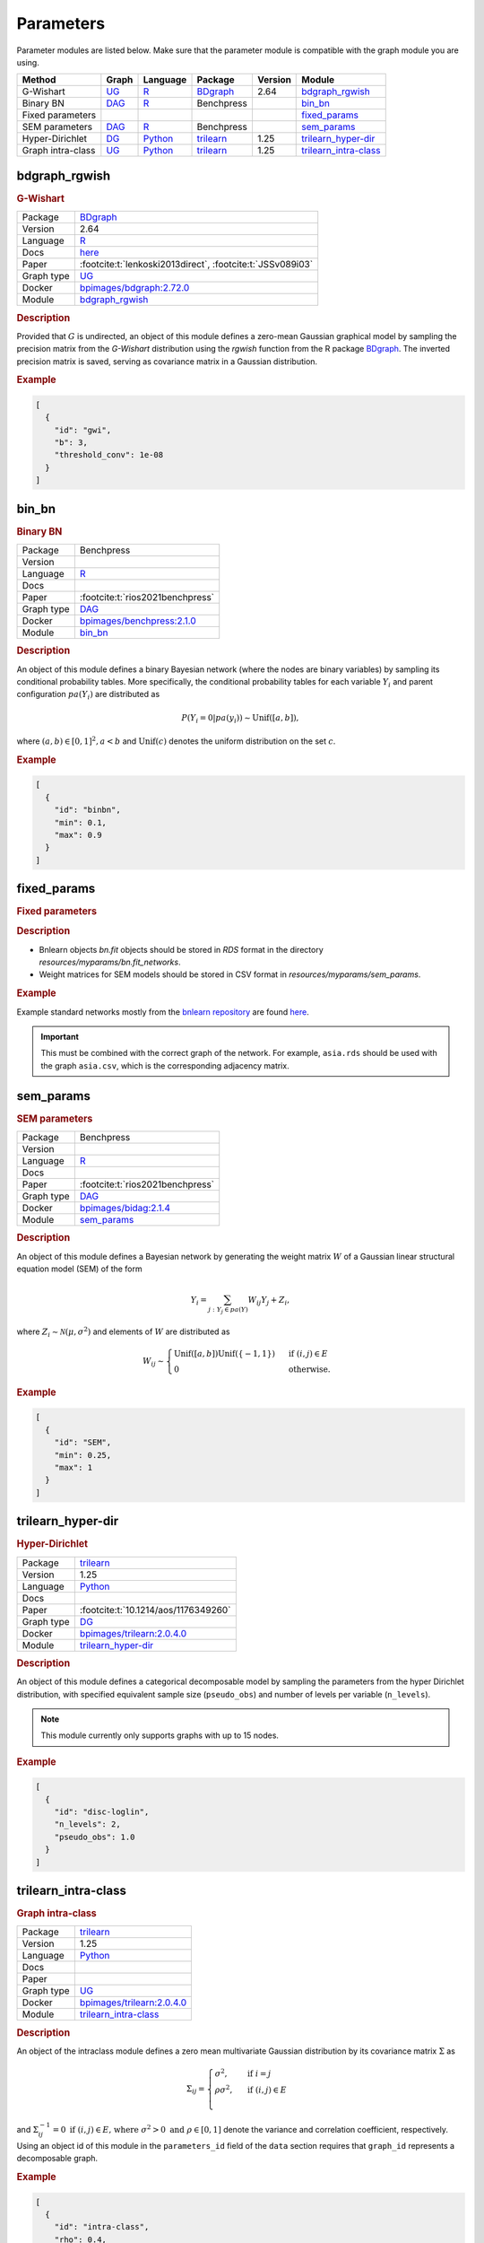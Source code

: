 .. _parameters: 

Parameters
====================

Parameter modules are listed below. 
Make sure that the parameter module is compatible with the graph module you are using.


.. list-table:: 
   :header-rows: 1 

   * - Method
     - Graph
     - Language
     - Package
     - Version
     - Module
   * - G-Wishart
     - `UG <https://en.wikipedia.org/wiki/Graph_(discrete_mathematics)#Graph>`__
     - `R <https://www.r-project.org/>`__
     - `BDgraph <https://cran.r-project.org/web/packages/BDgraph/index.html>`__
     - 2.64
     - bdgraph_rgwish_ 
   * - Binary BN
     - `DAG <https://en.wikipedia.org/wiki/Directed_acyclic_graph>`__
     - `R <https://www.r-project.org/>`__
     - Benchpress
     - 
     - bin_bn_ 
   * - Fixed parameters
     - 
     - 
     - 
     - 
     - fixed_params_ 
   * - SEM parameters
     - `DAG <https://en.wikipedia.org/wiki/Directed_acyclic_graph>`__
     - `R <https://www.r-project.org/>`__
     - Benchpress
     - 
     - sem_params_ 
   * - Hyper-Dirichlet
     - `DG <https://en.wikipedia.org/wiki/Chordal_graph>`__
     - `Python <https://www.python.org/>`__
     - `trilearn <https://github.com/felixleopoldo/trilearn>`__
     - 1.25
     - trilearn_hyper-dir_ 
   * - Graph intra-class
     - `UG <https://en.wikipedia.org/wiki/Graph_(discrete_mathematics)#Graph>`__
     - `Python <https://www.python.org/>`__
     - `trilearn <https://github.com/felixleopoldo/trilearn>`__
     - 1.25
     - trilearn_intra-class_ 





.. _bdgraph_rgwish: 

bdgraph_rgwish 
------------------

.. rubric:: G-Wishart

.. list-table:: 

   * - Package
     - `BDgraph <https://cran.r-project.org/web/packages/BDgraph/index.html>`__
   * - Version
     - 2.64
   * - Language
     - `R <https://www.r-project.org/>`__
   * - Docs
     - `here <https://cran.r-project.org/web/packages/BDgraph/BDgraph.pdf>`__
   * - Paper
     - :footcite:t:`lenkoski2013direct`, :footcite:t:`JSSv089i03`
   * - Graph type
     - `UG <https://en.wikipedia.org/wiki/Graph_(discrete_mathematics)#Graph>`__
   * - Docker 
     - `bpimages/bdgraph:2.72.0 <https://hub.docker.com/r/bpimages/bdgraph/tags>`__
   * - Module
     - `bdgraph_rgwish <https://github.com/felixleopoldo/benchpress/tree/master/workflow/rules/parameters/bdgraph_rgwish>`__



.. rubric:: Description

Provided that :math:`G` is undirected, an object of this module defines a zero-mean Gaussian graphical model by sampling the precision matrix from the *G-Wishart* distribution  using the *rgwish* function from the R package `BDgraph <https://cran.r-project.org/web/packages/BDgraph/index.html>`__.
The inverted precision matrix is saved, serving as covariance matrix in a Gaussian distribution.


.. rubric:: Example


.. code-block:: json


    [
      {
        "id": "gwi",
        "b": 3,
        "threshold_conv": 1e-08
      }
    ]

.. footbibliography::



.. _bin_bn: 

bin_bn 
----------

.. rubric:: Binary BN

.. list-table:: 

   * - Package
     - Benchpress
   * - Version
     - 
   * - Language
     - `R <https://www.r-project.org/>`__
   * - Docs
     - 
   * - Paper
     - :footcite:t:`rios2021benchpress`
   * - Graph type
     - `DAG <https://en.wikipedia.org/wiki/Directed_acyclic_graph>`__
   * - Docker 
     - `bpimages/benchpress:2.1.0 <https://hub.docker.com/r/bpimages/benchpress/tags>`__
   * - Module
     - `bin_bn <https://github.com/felixleopoldo/benchpress/tree/master/workflow/rules/parameters/bin_bn>`__



.. rubric:: Description


An object of this module defines a binary Bayesian network (where the nodes are binary variables) by sampling its conditional probability tables.
More specifically, the conditional probability tables for each variable :math:`Y_i` and parent configuration :math:`pa(Y_i)` are distributed as

.. math::

    P(Y_i=0 | pa(y_i) ) \sim \mathrm{Unif}([a, b]),

where  :math:`(a,b) \in [0,1]^2, a<b` and :math:`\mathrm{Unif}(c)` denotes the uniform distribution on the set :math:`c`.


.. Source: `resources/binarydatagen/generatebinaryBNf.r <https://github.com/felixleopoldo/benchpress/blob/master/resources/binarydatagen/generatebinaryBNf.r>`_

.. See `JSON schema <https://github.com/felixleopoldo/benchpress/blob/master/schema/docs/config-definitions-generatebinarybn.md>`_


.. rubric:: Example


.. code-block:: json


    [
      {
        "id": "binbn",
        "min": 0.1,
        "max": 0.9
      }
    ]

.. footbibliography::



.. _fixed_params: 

fixed_params 
----------------

.. rubric:: Fixed parameters

.. rubric:: Description

* Bnlearn objects `bn.fit` objects should be stored in `RDS` format in the directory *resources/myparams/bn.fit_networks*.
* Weight matrices for SEM models should be stored in CSV format in *resources/myparams/sem_params*.


.. rubric:: Example

Example standard networks mostly from the `bnlearn repository <https://www.bnlearn.com/bnrepository/>`_ are found `here <https://github.com/felixleopoldo/benchpress/tree/master/resources/parameters/myparams/bn.fit_networks>`_.


.. important::

    This must be combined with the correct graph of the network. For example, ``asia.rds`` should be used with the graph ``asia.csv``, which is the corresponding adjacency matrix.


.. footbibliography::



.. _sem_params: 

sem_params 
--------------

.. rubric:: SEM parameters

.. list-table:: 

   * - Package
     - Benchpress
   * - Version
     - 
   * - Language
     - `R <https://www.r-project.org/>`__
   * - Docs
     - 
   * - Paper
     - :footcite:t:`rios2021benchpress`
   * - Graph type
     - `DAG <https://en.wikipedia.org/wiki/Directed_acyclic_graph>`__
   * - Docker 
     - `bpimages/bidag:2.1.4 <https://hub.docker.com/r/bpimages/bidag/tags>`__
   * - Module
     - `sem_params <https://github.com/felixleopoldo/benchpress/tree/master/workflow/rules/parameters/sem_params>`__



.. rubric:: Description

An object of this module defines a Bayesian network by generating the weight matrix :math:`W` of a Gaussian linear structural equation model (SEM) of the form

.. math::

    Y_i=\sum_{j:Y_j\in pa(Y)} W_{ij}Y_j + Z_i,


where :math:`Z_i\sim \mathcal N(\mu, \sigma^2)` and elements of :math:`W` are distributed as
    
.. math::

    W_{ij} \sim 
    \begin{cases}
    \mathrm{Unif}([a, b])\mathrm{Unif}(\{-1,1\}) & \text{ if }(i, j) \in E\\
    0 & \text{ otherwise.}
    \end{cases}
    


.. rubric:: Example


.. code-block:: json


    [
      {
        "id": "SEM",
        "min": 0.25,
        "max": 1
      }
    ]

.. footbibliography::



.. _trilearn_hyper-dir: 

trilearn_hyper-dir 
----------------------

.. rubric:: Hyper-Dirichlet

.. list-table:: 

   * - Package
     - `trilearn <https://github.com/felixleopoldo/trilearn>`__
   * - Version
     - 1.25
   * - Language
     - `Python <https://www.python.org/>`__
   * - Docs
     - 
   * - Paper
     - :footcite:t:`10.1214/aos/1176349260`
   * - Graph type
     - `DG <https://en.wikipedia.org/wiki/Chordal_graph>`__
   * - Docker 
     - `bpimages/trilearn:2.0.4.0 <https://hub.docker.com/r/bpimages/trilearn/tags>`__
   * - Module
     - `trilearn_hyper-dir <https://github.com/felixleopoldo/benchpress/tree/master/workflow/rules/parameters/trilearn_hyper-dir>`__



.. rubric:: Description

An object of this module defines a categorical decomposable model by sampling the parameters from the hyper Dirichlet distribution, with specified equivalent sample size (``pseudo_obs``) and number of levels per variable (``n_levels``).



.. note:: 

    This module currently only supports graphs with up to 15 nodes.

.. rubric:: Example


.. code-block:: json


    [
      {
        "id": "disc-loglin",
        "n_levels": 2,
        "pseudo_obs": 1.0
      }
    ]

.. footbibliography::



.. _trilearn_intra-class: 

trilearn_intra-class 
------------------------

.. rubric:: Graph intra-class

.. list-table:: 

   * - Package
     - `trilearn <https://github.com/felixleopoldo/trilearn>`__
   * - Version
     - 1.25
   * - Language
     - `Python <https://www.python.org/>`__
   * - Docs
     - 
   * - Paper
     - 
   * - Graph type
     - `UG <https://en.wikipedia.org/wiki/Graph_(discrete_mathematics)#Graph>`__
   * - Docker 
     - `bpimages/trilearn:2.0.4.0 <https://hub.docker.com/r/bpimages/trilearn/tags>`__
   * - Module
     - `trilearn_intra-class <https://github.com/felixleopoldo/benchpress/tree/master/workflow/rules/parameters/trilearn_intra-class>`__



.. rubric:: Description


An object of the intraclass module defines a zero mean multivariate Gaussian distribution by its covariance matrix :math:`\Sigma` as 

.. math::
    
    \Sigma_{ij} = \begin{cases}
        \sigma^2, &\text{ if } i=j\\
        \rho\sigma^2, &\text{ if } (i,j) \in E \\
    \end{cases}



and :math:`\Sigma^{−1}_{ij} = 0 \text{ if } (i, j) \in  E \text{, where } \sigma^2 > 0  \text{ and } \rho \in [0, 1]` denote the variance and correlation coefficient, respectively.
Using an object id of this module in the ``parameters_id`` field of the ``data`` section requires that ``graph_id`` represents a decomposable graph.



.. rubric:: Example


.. code-block:: json


    [
      {
        "id": "intra-class",
        "rho": 0.4,
        "sigma2": 1.0
      }
    ]

.. footbibliography::

